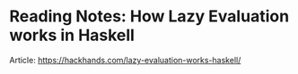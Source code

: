 * Reading Notes: How Lazy Evaluation works in Haskell
Article: https://hackhands.com/lazy-evaluation-works-haskell/

#+ATTR_HTML: :class full-width round :width 900px
[[./img/notes-how-lazy-eval-001.jpg]]

#+ATTR_HTML: :class full-width round :width 900px
[[./img/notes-how-lazy-eval-002.jpg]]
